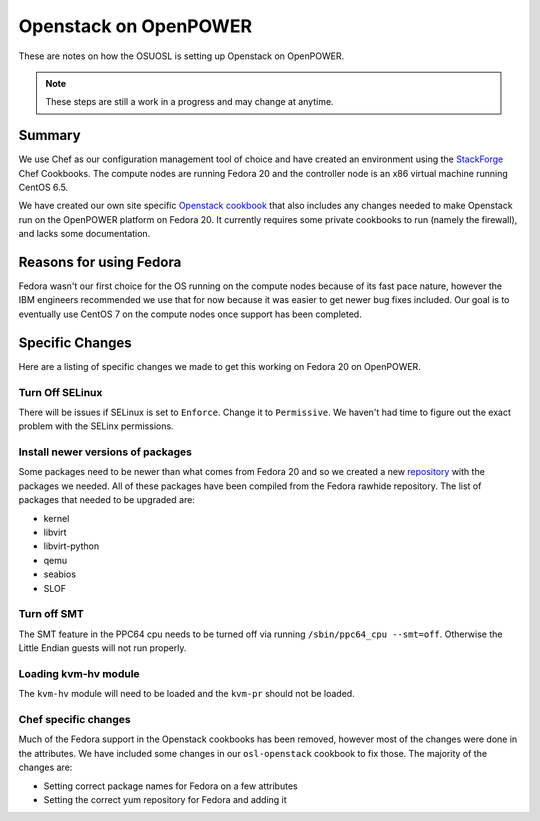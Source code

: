 .. _openpower-openstack:

Openstack on OpenPOWER
======================

These are notes on how the OSUOSL is setting up Openstack on OpenPOWER.

.. note::

  These steps are still a work in a progress and may change at anytime.

Summary
-------

We use Chef as our configuration management tool of choice and have created an
environment using the `StackForge`_ Chef Cookbooks. The compute nodes are
running Fedora 20 and the controller node is an x86 virtual machine running
CentOS 6.5.

We have created our own site specific `Openstack cookbook`_ that also includes any
changes needed to make Openstack run on the OpenPOWER platform on Fedora 20. It
currently requires some private cookbooks to run (namely the firewall), and
lacks some documentation.

.. _StackForge: https://github.com/stackforge
.. _Openstack cookbook: https://github.com/osuosl-cookbooks/osl-openstack

Reasons for using Fedora
------------------------

Fedora wasn't our first choice for the OS running on the compute nodes because
of its fast pace nature, however the IBM engineers recommended we use that for
now because it was easier to get newer bug fixes included. Our goal is to
eventually use CentOS 7 on the compute nodes once support has been completed.

Specific Changes
----------------

Here are a listing of specific changes we made to get this working on Fedora 20
on OpenPOWER.

Turn Off SELinux
~~~~~~~~~~~~~~~~

There will be issues if SELinux is set to ``Enforce``. Change it to
``Permissive``. We haven't had time to figure out the exact problem with the
SELinx permissions.

Install newer versions of packages
~~~~~~~~~~~~~~~~~~~~~~~~~~~~~~~~~~

Some packages need to be newer than what comes from Fedora 20 and so we created
a new `repository`_ with the packages we needed. All of these packages have been
compiled from the Fedora rawhide repository. The list of packages that needed to
be upgraded are:

- kernel
- libvirt
- libvirt-python
- qemu
- seabios
- SLOF

.. _repository: http://ftp.osuosl.org/pub/osl/repos/yum/openpower/f20/ppc64/

Turn off SMT
~~~~~~~~~~~~

The SMT feature in the PPC64 cpu needs to be turned off via running
``/sbin/ppc64_cpu --smt=off``. Otherwise the Little Endian guests will not run
properly.

Loading kvm-hv module
~~~~~~~~~~~~~~~~~~~~~

The ``kvm-hv`` module will need to be loaded and the ``kvm-pr`` should not be
loaded.

Chef specific changes
~~~~~~~~~~~~~~~~~~~~~

Much of the Fedora support in the Openstack cookbooks has been removed, however
most of the changes were done in the attributes. We have included some changes
in our ``osl-openstack`` cookbook to fix those. The majority of the changes are:

- Setting correct package names for Fedora on a few attributes
- Setting the correct yum repository for Fedora and adding it

